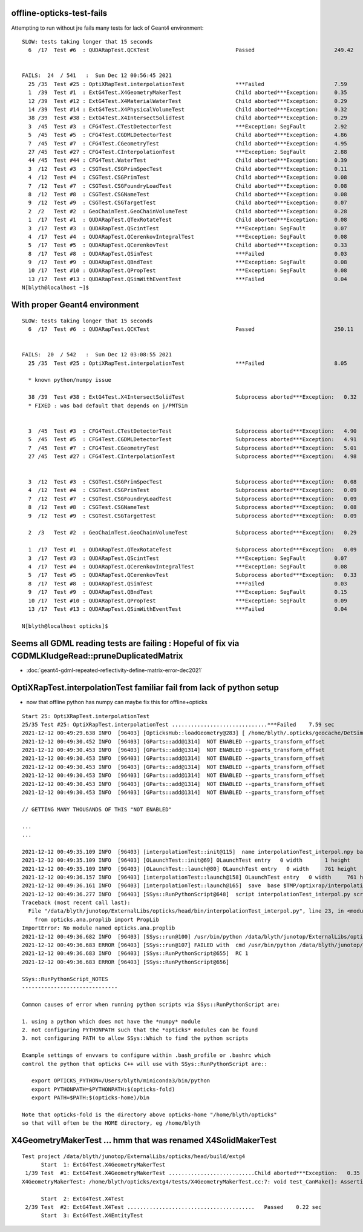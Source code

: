 offline-opticks-test-fails
-----------------------------


Attempting to run without jre fails many tests for lack of Geant4 environment::


    SLOW: tests taking longer that 15 seconds
      6  /17  Test #6  : QUDARapTest.QCKTest                           Passed                         249.42 


    FAILS:  24  / 541   :  Sun Dec 12 00:56:45 2021   
      25 /35  Test #25 : OptiXRapTest.interpolationTest                ***Failed                      7.59   
      1  /39  Test #1  : ExtG4Test.X4GeometryMakerTest                 Child aborted***Exception:     0.35   
      12 /39  Test #12 : ExtG4Test.X4MaterialWaterTest                 Child aborted***Exception:     0.29   
      14 /39  Test #14 : ExtG4Test.X4PhysicalVolumeTest                Child aborted***Exception:     0.32   
      38 /39  Test #38 : ExtG4Test.X4IntersectSolidTest                Child aborted***Exception:     0.29   
      3  /45  Test #3  : CFG4Test.CTestDetectorTest                    ***Exception: SegFault         2.92   
      5  /45  Test #5  : CFG4Test.CGDMLDetectorTest                    Child aborted***Exception:     4.86   
      7  /45  Test #7  : CFG4Test.CGeometryTest                        Child aborted***Exception:     4.95   
      27 /45  Test #27 : CFG4Test.CInterpolationTest                   ***Exception: SegFault         2.88   
      44 /45  Test #44 : CFG4Test.WaterTest                            Child aborted***Exception:     0.39   
      3  /12  Test #3  : CSGTest.CSGPrimSpecTest                       Child aborted***Exception:     0.11   
      4  /12  Test #4  : CSGTest.CSGPrimTest                           Child aborted***Exception:     0.08   
      7  /12  Test #7  : CSGTest.CSGFoundryLoadTest                    Child aborted***Exception:     0.08   
      8  /12  Test #8  : CSGTest.CSGNameTest                           Child aborted***Exception:     0.08   
      9  /12  Test #9  : CSGTest.CSGTargetTest                         Child aborted***Exception:     0.07   
      2  /2   Test #2  : GeoChainTest.GeoChainVolumeTest               Child aborted***Exception:     0.28   
      1  /17  Test #1  : QUDARapTest.QTexRotateTest                    Child aborted***Exception:     0.08   
      3  /17  Test #3  : QUDARapTest.QScintTest                        ***Exception: SegFault         0.07   
      4  /17  Test #4  : QUDARapTest.QCerenkovIntegralTest             ***Exception: SegFault         0.08   
      5  /17  Test #5  : QUDARapTest.QCerenkovTest                     Child aborted***Exception:     0.33   
      8  /17  Test #8  : QUDARapTest.QSimTest                          ***Failed                      0.03   
      9  /17  Test #9  : QUDARapTest.QBndTest                          ***Exception: SegFault         0.08   
      10 /17  Test #10 : QUDARapTest.QPropTest                         ***Exception: SegFault         0.08   
      13 /17  Test #13 : QUDARapTest.QSimWithEventTest                 ***Failed                      0.04   
    N[blyth@localhost ~]$ 



With proper Geant4 environment
--------------------------------

::

    SLOW: tests taking longer that 15 seconds
      6  /17  Test #6  : QUDARapTest.QCKTest                           Passed                         250.11 


    FAILS:  20  / 542   :  Sun Dec 12 03:08:55 2021   
      25 /35  Test #25 : OptiXRapTest.interpolationTest                ***Failed                      8.05   

      * known python/numpy issue 

      38 /39  Test #38 : ExtG4Test.X4IntersectSolidTest                Subprocess aborted***Exception:   0.32   
      * FIXED : was bad default that depends on j/PMTSim
   

      3  /45  Test #3  : CFG4Test.CTestDetectorTest                    Subprocess aborted***Exception:   4.90   
      5  /45  Test #5  : CFG4Test.CGDMLDetectorTest                    Subprocess aborted***Exception:   4.91   
      7  /45  Test #7  : CFG4Test.CGeometryTest                        Subprocess aborted***Exception:   5.01   
      27 /45  Test #27 : CFG4Test.CInterpolationTest                   Subprocess aborted***Exception:   4.98   


      3  /12  Test #3  : CSGTest.CSGPrimSpecTest                       Subprocess aborted***Exception:   0.08   
      4  /12  Test #4  : CSGTest.CSGPrimTest                           Subprocess aborted***Exception:   0.09   
      7  /12  Test #7  : CSGTest.CSGFoundryLoadTest                    Subprocess aborted***Exception:   0.09   
      8  /12  Test #8  : CSGTest.CSGNameTest                           Subprocess aborted***Exception:   0.08   
      9  /12  Test #9  : CSGTest.CSGTargetTest                         Subprocess aborted***Exception:   0.09   

      2  /3   Test #2  : GeoChainTest.GeoChainVolumeTest               Subprocess aborted***Exception:   0.29   

      1  /17  Test #1  : QUDARapTest.QTexRotateTest                    Subprocess aborted***Exception:   0.09   
      3  /17  Test #3  : QUDARapTest.QScintTest                        ***Exception: SegFault         0.07   
      4  /17  Test #4  : QUDARapTest.QCerenkovIntegralTest             ***Exception: SegFault         0.08   
      5  /17  Test #5  : QUDARapTest.QCerenkovTest                     Subprocess aborted***Exception:   0.33   
      8  /17  Test #8  : QUDARapTest.QSimTest                          ***Failed                      0.03   
      9  /17  Test #9  : QUDARapTest.QBndTest                          ***Exception: SegFault         0.15   
      10 /17  Test #10 : QUDARapTest.QPropTest                         ***Exception: SegFault         0.09   
      13 /17  Test #13 : QUDARapTest.QSimWithEventTest                 ***Failed                      0.04   

    N[blyth@localhost opticks]$ 



Seems all GDML reading tests are failing : Hopeful of fix via CGDMLKludgeRead::pruneDuplicatedMatrix
--------------------------------------------------------------------------------------------------------

* :doc:`geant4-gdml-repeated-reflectivity-define-matrix-error-dec2021`



OptiXRapTest.interpolationTest familiar fail from lack of python setup
------------------------------------------------------------------------

* now that offline python has numpy can maybe fix this for offline+opticks 

::

    Start 25: OptiXRapTest.interpolationTest
    25/35 Test #25: OptiXRapTest.interpolationTest ..............................***Failed    7.59 sec
    2021-12-12 00:49:29.638 INFO  [96403] [OpticksHub::loadGeometry@283] [ /home/blyth/.opticks/geocache/DetSim0Svc_pWorld_g4live/g4ok_gltf/3dbec4dc3bdef47884fe48af781a179d/1
    2021-12-12 00:49:30.452 INFO  [96403] [GParts::add@1314]  NOT ENABLED --gparts_transform_offset 
    2021-12-12 00:49:30.453 INFO  [96403] [GParts::add@1314]  NOT ENABLED --gparts_transform_offset 
    2021-12-12 00:49:30.453 INFO  [96403] [GParts::add@1314]  NOT ENABLED --gparts_transform_offset 
    2021-12-12 00:49:30.453 INFO  [96403] [GParts::add@1314]  NOT ENABLED --gparts_transform_offset 
    2021-12-12 00:49:30.453 INFO  [96403] [GParts::add@1314]  NOT ENABLED --gparts_transform_offset 
    2021-12-12 00:49:30.453 INFO  [96403] [GParts::add@1314]  NOT ENABLED --gparts_transform_offset 
    2021-12-12 00:49:30.453 INFO  [96403] [GParts::add@1314]  NOT ENABLED --gparts_transform_offset 

    // GETTING MANY THOUSANDS OF THIS "NOT ENABLED" 

    ...
    ...

    2021-12-12 00:49:35.109 INFO  [96403] [interpolationTest::init@115]  name interpolationTest_interpol.npy base $TMP/optixrap/interpolationTest script interpolationTest_interpol.py nb    42 nx   761 ny   336 progname              interpolationTest
    2021-12-12 00:49:35.109 INFO  [96403] [OLaunchTest::init@69] OLaunchTest entry   0 width       1 height       1 ptx                               interpolationTest.cu prog                                  interpolationTest
    2021-12-12 00:49:35.109 INFO  [96403] [OLaunchTest::launch@80] OLaunchTest entry   0 width     761 height      42 ptx                               interpolationTest.cu prog                                  interpolationTest
    2021-12-12 00:49:36.157 INFO  [96403] [interpolationTest::launch@158] OLaunchTest entry   0 width     761 height      42 ptx                               interpolationTest.cu prog                                  interpolationTest
    2021-12-12 00:49:36.161 INFO  [96403] [interpolationTest::launch@165]  save  base $TMP/optixrap/interpolationTest name interpolationTest_interpol.npy
    2021-12-12 00:49:36.277 INFO  [96403] [SSys::RunPythonScript@648]  script interpolationTest_interpol.py script_path /data/blyth/junotop/ExternalLibs/opticks/head/bin/interpolationTest_interpol.py python_executable /usr/bin/python
    Traceback (most recent call last):
      File "/data/blyth/junotop/ExternalLibs/opticks/head/bin/interpolationTest_interpol.py", line 23, in <module>
        from opticks.ana.proplib import PropLib
    ImportError: No module named opticks.ana.proplib
    2021-12-12 00:49:36.682 INFO  [96403] [SSys::run@100] /usr/bin/python /data/blyth/junotop/ExternalLibs/opticks/head/bin/interpolationTest_interpol.py  rc_raw : 256 rc : 1
    2021-12-12 00:49:36.683 ERROR [96403] [SSys::run@107] FAILED with  cmd /usr/bin/python /data/blyth/junotop/ExternalLibs/opticks/head/bin/interpolationTest_interpol.py  RC 1
    2021-12-12 00:49:36.683 INFO  [96403] [SSys::RunPythonScript@655]  RC 1
    2021-12-12 00:49:36.683 ERROR [96403] [SSys::RunPythonScript@656] 

    SSys::RunPythonScript_NOTES 
    ------------------------------

    Common causes of error when running python scripts via SSys::RunPythonScript are:

    1. using a python which does not have the *numpy* module
    2. not configuring PYTHONPATH such that the *opticks* modules can be found 
    3. not configuring PATH to allow SSys::Which to find the python scripts 

    Example settings of envvars to configure within .bash_profile or .bashrc which 
    control the python that opticks C++ will use with SSys::RunPythonScript are::

       export OPTICKS_PYTHON=/Users/blyth/miniconda3/bin/python
       export PYTHONPATH=$PYTHONPATH:$(opticks-fold)
       export PATH=$PATH:$(opticks-home)/bin

    Note that opticks-fold is the directory above opticks-home "/home/blyth/opticks" 
    so that will often be the HOME directory, eg /home/blyth



X4GeometryMakerTest ... hmm that was renamed X4SolidMakerTest 
---------------------------------------------------------------

::

    Test project /data/blyth/junotop/ExternalLibs/opticks/head/build/extg4
          Start  1: ExtG4Test.X4GeometryMakerTest
     1/39 Test  #1: ExtG4Test.X4GeometryMakerTest ...........................Child aborted***Exception:   0.35 sec
    X4GeometryMakerTest: /home/blyth/opticks/extg4/tests/X4GeometryMakerTest.cc:7: void test_CanMake(): Assertion `default_ == true' failed.

          Start  2: ExtG4Test.X4Test
     2/39 Test  #2: ExtG4Test.X4Test ........................................   Passed    0.22 sec
          Start  3: ExtG4Test.X4EntityTest


